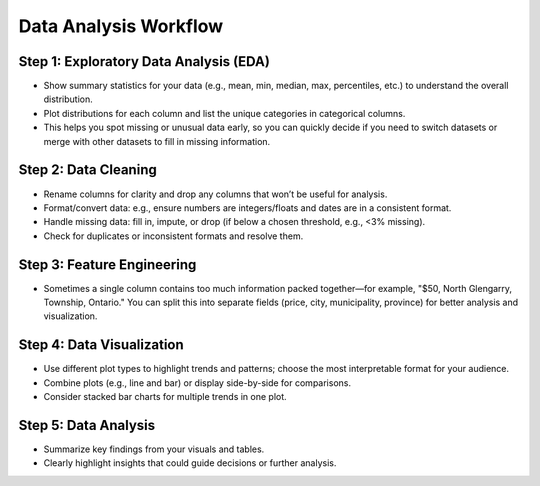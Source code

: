 Data Analysis Workflow
======================

Step 1: Exploratory Data Analysis (EDA)
---------------------------------------
- Show summary statistics for your data (e.g., mean, min, median, max, percentiles, etc.) to understand the overall distribution.
- Plot distributions for each column and list the unique categories in categorical columns.
- This helps you spot missing or unusual data early, so you can quickly decide if you need to switch datasets or merge with other datasets to fill in missing information.

Step 2: Data Cleaning
---------------------
- Rename columns for clarity and drop any columns that won’t be useful for analysis.
- Format/convert data: e.g., ensure numbers are integers/floats and dates are in a consistent format.
- Handle missing data: fill in, impute, or drop (if below a chosen threshold, e.g., <3% missing).
- Check for duplicates or inconsistent formats and resolve them.

Step 3: Feature Engineering
---------------------------
- Sometimes a single column contains too much information packed together—for example, "$50, North Glengarry, Township, Ontario." You can split this into separate fields (price, city, municipality, province) for better analysis and visualization.

Step 4: Data Visualization
--------------------------
- Use different plot types to highlight trends and patterns; choose the most interpretable format for your audience.
- Combine plots (e.g., line and bar) or display side-by-side for comparisons.
- Consider stacked bar charts for multiple trends in one plot.

Step 5: Data Analysis
---------------------
- Summarize key findings from your visuals and tables.
- Clearly highlight insights that could guide decisions or further analysis.
